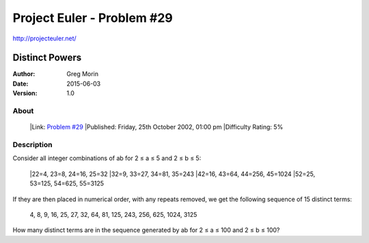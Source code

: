 ===========================
Project Euler - Problem #29
===========================

`<http://projecteuler.net/>`_

~~~~~~~~~~~~~~~
Distinct Powers
~~~~~~~~~~~~~~~

:Author: Greg Morin
:Date: 2015-06-03
:Version: 1.0

About
-----
    |Link: `Problem #29 <http://projecteuler.net/problem=29>`_
    |Published: Friday, 25th October 2002, 01:00 pm
    |Difficulty Rating: 5%

Description
-----------
Consider all integer combinations of ab for 2 ≤ a ≤ 5 and 2 ≤ b ≤ 5:

    |22=4, 23=8, 24=16, 25=32
    |32=9, 33=27, 34=81, 35=243
    |42=16, 43=64, 44=256, 45=1024
    |52=25, 53=125, 54=625, 55=3125

If they are then placed in numerical order, with any repeats removed, we get the following sequence of 15 distinct terms:

    4, 8, 9, 16, 25, 27, 32, 64, 81, 125, 243, 256, 625, 1024, 3125

How many distinct terms are in the sequence generated by ab for 2 ≤ a ≤ 100 and 2 ≤ b ≤ 100?

